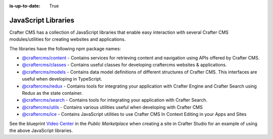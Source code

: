 :is-up-to-date: True

.. index:: JavaScript Libraries

.. _javascript-libraries:

====================
JavaScript Libraries
====================

Crafter CMS has a collection of JavaScript libraries that enable easy interaction with several Crafter CMS modules/utilities for creating websites and applications.

The libraries have the following npm package names:

* `@craftercms/content <https://www.npmjs.com/package/@craftercms/content>`__ - Contains services for retrieving content and navigation using APIs offered by Crafter CMS.
* `@craftercms/classes <https://www.npmjs.com/package/@craftercms/classes>`__ - Contains useful classes for developing craftercms websites & applications.
* `@craftercms/models <https://www.npmjs.com/package/@craftercms/models>`__ - Contains data model definitions of different structures of Crafter CMS. This interfaces are useful when developing in TypeScript.
* `@craftercms/redux <https://www.npmjs.com/package/@craftercms/redux>`__ - Contains tools for integrating your application with Crafter Engine and Crafter Search using Redux as the state container.
* `@craftercms/search <https://www.npmjs.com/package/@craftercms/search>`__ - Contains tools for integrating your application with Crafter Search.
* `@craftercms/utils <https://www.npmjs.com/package/@craftercms/utils>`__ - Contains various utilities useful when developing with Crafter CMS
* `@craftercms/ice <https://www.npmjs.com/package/@craftercms/ice>`__ - Contains JavaScript utilities to use Crafter CMS In Context Editing in your Apps and Sites


See the blueprint `Video Center <https://marketplace.craftercms.org/blueprints/org.craftercms.blueprint.videoCenter>`__ in the *Public Marketplace* when creating a site in Crafter Studio for an example of using the above JavaScript libraries.